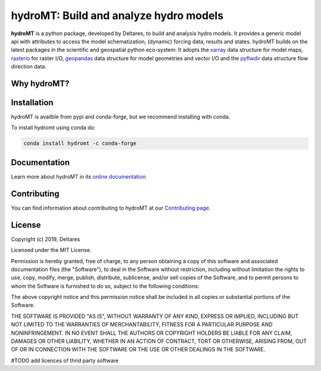 hydroMT: Build and analyze hydro models
#######################################

.. image:: https://codecov.io/gh/Deltares/hydromt/branch/main/graph/badge.svg?token=ss3EgmwHhH
    :target: https://codecov.io/gh/Deltares/hydromt

.. image:: https://readthedocs.org/projects/hydromt/badge/?version=latest
    :target: https://hydromt.readthedocs.io/en/latest/?badge=latest
    :alt: Documentation Status

.. image:: https://pypip.in/v/$REPO/badge.png
    :target: https://crate.io/packages/$REPO/
    :alt: Latest PyPI version

.. image:: https://pypip.in/d/$REPO/badge.png
    :target: https://crate.io/packages/$REPO/
    :alt: Number of PyPI downloads

.. image:: https://anaconda.org/conda-forge/hydromt/badges/installer/conda.svg
    :target: https://anaconda.org/conda-forge/hydromt

.. image:: https://mybinder.org/badge_logo.svg
    :target: https://mybinder.org/v2/gh/Deltares/hydromt/main?urlpath=lab/tree/examples
    

**hydroMT** is a python package, developed by Deltares, to build and analysis hydro models.
It provides a generic model api with attributes to access the model schematization,
(dynamic) forcing data, results and states. hydroMT builds on the latest packages in the
scientific and geospatial python eco-system: It adopts the xarray_ data structure for 
model maps, rasterio_ for raster I/O, geopandas_ data structure for model geometries and 
vector I/O and the pyflwdir_ data structure flow direction data.


.. _xarray: https://xarray.pydata.org
.. _geopandas: https://geopandas.org
.. _rasterio: https://rasterio.readthedocs.io
.. _pyflwdir: https://deltares.gitlab.io/wflow/pyflwdir

Why hydroMT?
------------

Installation
------------

hydroMT is availble from pypi and conda-forge, but we recommend installing with conda.

To install hydromt using conda do:

.. code-block:: console

  conda install hydromt -c conda-forge

Documentation
-------------

Learn more about hydroMT in its `online documentation <https://hydromt.readthedocs.io>`_

Contributing
------------

You can find information about contributing to hydroMT at our `Contributing page <https://hydromt.readthedocs.io/contributing.html>`_.

License
-------

Copyright (c) 2019, Deltares

Licensed under the MIT License.

Permission is hereby granted, free of charge, to any person obtaining a copy of this software and associated documentation files (the "Software"), to deal in the Software without restriction, including without limitation the rights to use, copy, modify, merge, publish, distribute, sublicense, and/or sell copies of the Software, and to permit persons to whom the Software is furnished to do so, subject to the following conditions:

The above copyright notice and this permission notice shall be included in all copies or substantial portions of the Software.

THE SOFTWARE IS PROVIDED "AS IS", WITHOUT WARRANTY OF ANY KIND, EXPRESS OR IMPLIED, INCLUDING BUT NOT LIMITED TO THE WARRANTIES OF MERCHANTABILITY, FITNESS FOR A PARTICULAR PURPOSE AND NONINFRINGEMENT. IN NO EVENT SHALL THE AUTHORS OR COPYRIGHT HOLDERS BE LIABLE FOR ANY CLAIM, DAMAGES OR OTHER LIABILITY, WHETHER IN AN ACTION OF CONTRACT, TORT OR OTHERWISE, ARISING FROM, OUT OF OR IN CONNECTION WITH THE SOFTWARE OR THE USE OR OTHER DEALINGS IN THE SOFTWARE.

#TODO add licences of thrid party software

